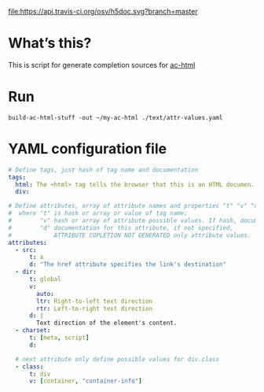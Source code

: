 [[https://travis-ci.org/osv/h5doc][file:https://api.travis-ci.org/osv/h5doc.svg?branch=master]]

* What’s this?

This is script for generate completion sources for [[https://github.com/cheunghy/ac-html][ac-html]]

* Run

#+BEGIN_EXAMPLE
build-ac-html-stuff -out ~/my-ac-html ./text/attr-values.yaml 
#+END_EXAMPLE

* YAML configuration file

#+BEGIN_SRC yaml
# Define tags, just hash of tag name and documentation
tags:
  html: The <html> tag tells the browser that this is an HTML documen...
  div:

# Define attributes, array of attribute names and properties "t" "v" "d":
#  where "t" is hash or array or value of tag name;
#        "v" hash or array of attribute possible values. If hash, documentation is defined;
#        "d" documentation for this attribute, if not specified,
#            ATTRIBUTE COPLETION NOT GENERATED only attribute values.
attributes:
  - src:
      t: a
      d: "The href attribute specifies the link's destination"
  - dir:
      t: global
      v:
        auto:
        ltr: Right-to-left text direction
        rtr: Left-to-right text direction
      d: |
        Text direction of the element's content.
  - charset:
      t: [meta, script]
      d:

  # next attribute only define possible values for div.class
  - class:
      t: div
      v: [container, "container-info"]
#+END_SRC
